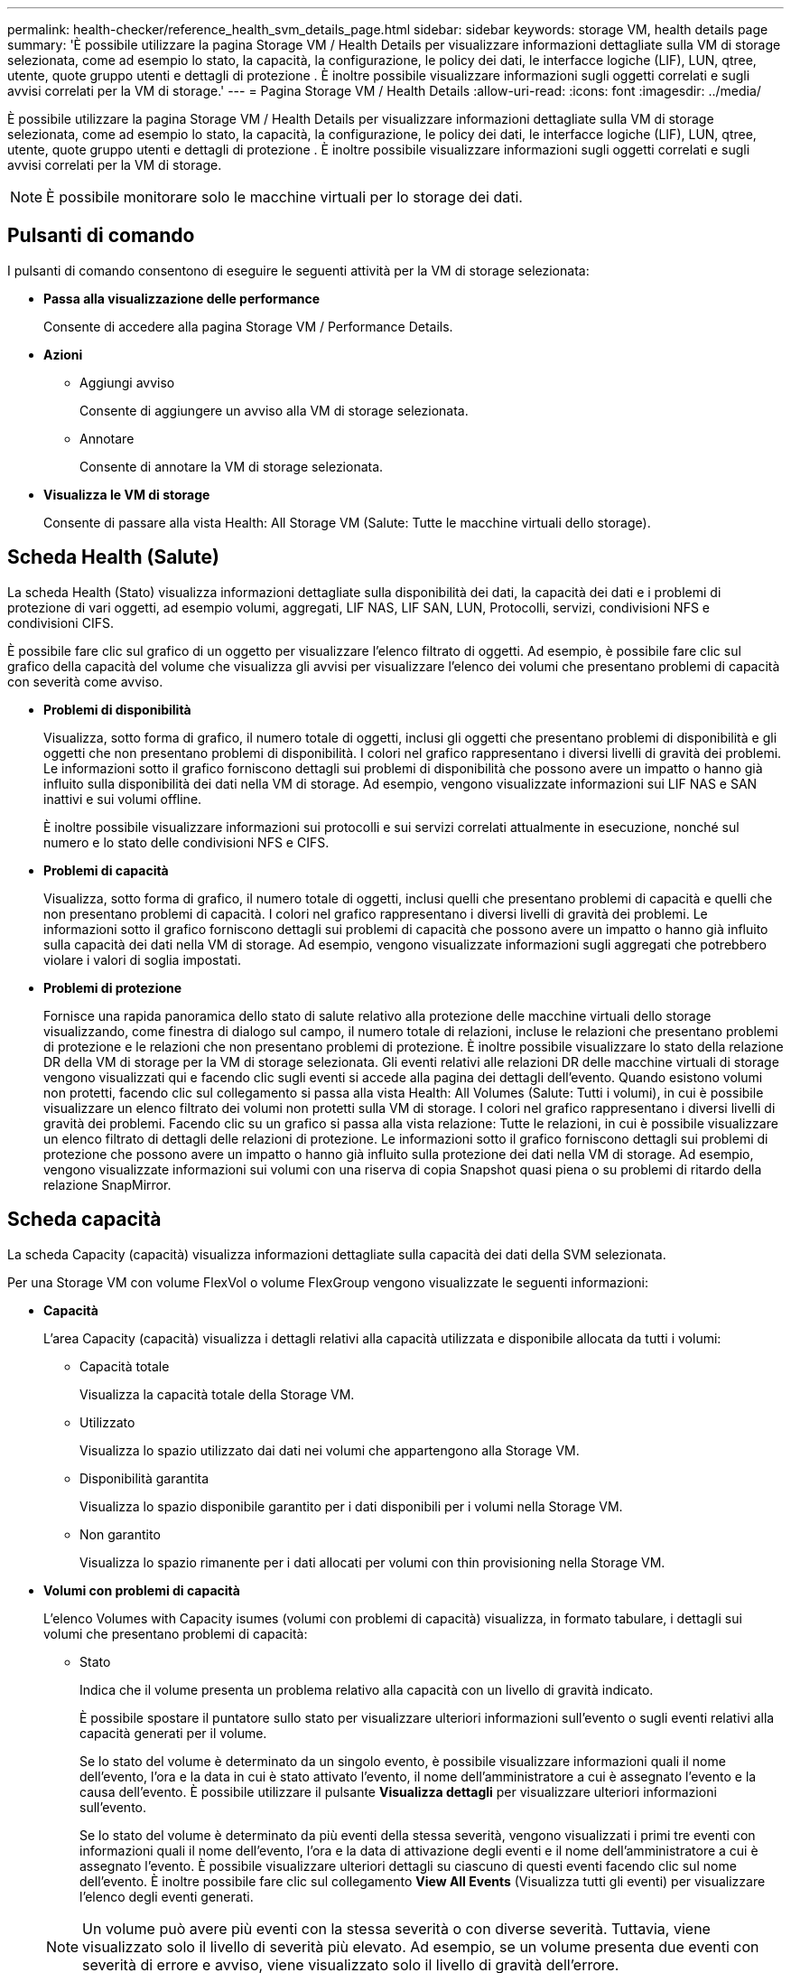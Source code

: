 ---
permalink: health-checker/reference_health_svm_details_page.html 
sidebar: sidebar 
keywords: storage VM, health details page 
summary: 'È possibile utilizzare la pagina Storage VM / Health Details per visualizzare informazioni dettagliate sulla VM di storage selezionata, come ad esempio lo stato, la capacità, la configurazione, le policy dei dati, le interfacce logiche (LIF), LUN, qtree, utente, quote gruppo utenti e dettagli di protezione . È inoltre possibile visualizzare informazioni sugli oggetti correlati e sugli avvisi correlati per la VM di storage.' 
---
= Pagina Storage VM / Health Details
:allow-uri-read: 
:icons: font
:imagesdir: ../media/


[role="lead"]
È possibile utilizzare la pagina Storage VM / Health Details per visualizzare informazioni dettagliate sulla VM di storage selezionata, come ad esempio lo stato, la capacità, la configurazione, le policy dei dati, le interfacce logiche (LIF), LUN, qtree, utente, quote gruppo utenti e dettagli di protezione . È inoltre possibile visualizzare informazioni sugli oggetti correlati e sugli avvisi correlati per la VM di storage.

[NOTE]
====
È possibile monitorare solo le macchine virtuali per lo storage dei dati.

====


== Pulsanti di comando

I pulsanti di comando consentono di eseguire le seguenti attività per la VM di storage selezionata:

* *Passa alla visualizzazione delle performance*
+
Consente di accedere alla pagina Storage VM / Performance Details.

* *Azioni*
+
** Aggiungi avviso
+
Consente di aggiungere un avviso alla VM di storage selezionata.

** Annotare
+
Consente di annotare la VM di storage selezionata.



* *Visualizza le VM di storage*
+
Consente di passare alla vista Health: All Storage VM (Salute: Tutte le macchine virtuali dello storage).





== Scheda Health (Salute)

La scheda Health (Stato) visualizza informazioni dettagliate sulla disponibilità dei dati, la capacità dei dati e i problemi di protezione di vari oggetti, ad esempio volumi, aggregati, LIF NAS, LIF SAN, LUN, Protocolli, servizi, condivisioni NFS e condivisioni CIFS.

È possibile fare clic sul grafico di un oggetto per visualizzare l'elenco filtrato di oggetti. Ad esempio, è possibile fare clic sul grafico della capacità del volume che visualizza gli avvisi per visualizzare l'elenco dei volumi che presentano problemi di capacità con severità come avviso.

* *Problemi di disponibilità*
+
Visualizza, sotto forma di grafico, il numero totale di oggetti, inclusi gli oggetti che presentano problemi di disponibilità e gli oggetti che non presentano problemi di disponibilità. I colori nel grafico rappresentano i diversi livelli di gravità dei problemi. Le informazioni sotto il grafico forniscono dettagli sui problemi di disponibilità che possono avere un impatto o hanno già influito sulla disponibilità dei dati nella VM di storage. Ad esempio, vengono visualizzate informazioni sui LIF NAS e SAN inattivi e sui volumi offline.

+
È inoltre possibile visualizzare informazioni sui protocolli e sui servizi correlati attualmente in esecuzione, nonché sul numero e lo stato delle condivisioni NFS e CIFS.

* *Problemi di capacità*
+
Visualizza, sotto forma di grafico, il numero totale di oggetti, inclusi quelli che presentano problemi di capacità e quelli che non presentano problemi di capacità. I colori nel grafico rappresentano i diversi livelli di gravità dei problemi. Le informazioni sotto il grafico forniscono dettagli sui problemi di capacità che possono avere un impatto o hanno già influito sulla capacità dei dati nella VM di storage. Ad esempio, vengono visualizzate informazioni sugli aggregati che potrebbero violare i valori di soglia impostati.

* *Problemi di protezione*
+
Fornisce una rapida panoramica dello stato di salute relativo alla protezione delle macchine virtuali dello storage visualizzando, come finestra di dialogo sul campo, il numero totale di relazioni, incluse le relazioni che presentano problemi di protezione e le relazioni che non presentano problemi di protezione. È inoltre possibile visualizzare lo stato della relazione DR della VM di storage per la VM di storage selezionata. Gli eventi relativi alle relazioni DR delle macchine virtuali di storage vengono visualizzati qui e facendo clic sugli eventi si accede alla pagina dei dettagli dell'evento. Quando esistono volumi non protetti, facendo clic sul collegamento si passa alla vista Health: All Volumes (Salute: Tutti i volumi), in cui è possibile visualizzare un elenco filtrato dei volumi non protetti sulla VM di storage. I colori nel grafico rappresentano i diversi livelli di gravità dei problemi. Facendo clic su un grafico si passa alla vista relazione: Tutte le relazioni, in cui è possibile visualizzare un elenco filtrato di dettagli delle relazioni di protezione. Le informazioni sotto il grafico forniscono dettagli sui problemi di protezione che possono avere un impatto o hanno già influito sulla protezione dei dati nella VM di storage. Ad esempio, vengono visualizzate informazioni sui volumi con una riserva di copia Snapshot quasi piena o su problemi di ritardo della relazione SnapMirror.





== Scheda capacità

La scheda Capacity (capacità) visualizza informazioni dettagliate sulla capacità dei dati della SVM selezionata.

Per una Storage VM con volume FlexVol o volume FlexGroup vengono visualizzate le seguenti informazioni:

* *Capacità*
+
L'area Capacity (capacità) visualizza i dettagli relativi alla capacità utilizzata e disponibile allocata da tutti i volumi:

+
** Capacità totale
+
Visualizza la capacità totale della Storage VM.

** Utilizzato
+
Visualizza lo spazio utilizzato dai dati nei volumi che appartengono alla Storage VM.

** Disponibilità garantita
+
Visualizza lo spazio disponibile garantito per i dati disponibili per i volumi nella Storage VM.

** Non garantito
+
Visualizza lo spazio rimanente per i dati allocati per volumi con thin provisioning nella Storage VM.



* *Volumi con problemi di capacità*
+
L'elenco Volumes with Capacity isumes (volumi con problemi di capacità) visualizza, in formato tabulare, i dettagli sui volumi che presentano problemi di capacità:

+
** Stato
+
Indica che il volume presenta un problema relativo alla capacità con un livello di gravità indicato.

+
È possibile spostare il puntatore sullo stato per visualizzare ulteriori informazioni sull'evento o sugli eventi relativi alla capacità generati per il volume.

+
Se lo stato del volume è determinato da un singolo evento, è possibile visualizzare informazioni quali il nome dell'evento, l'ora e la data in cui è stato attivato l'evento, il nome dell'amministratore a cui è assegnato l'evento e la causa dell'evento. È possibile utilizzare il pulsante *Visualizza dettagli* per visualizzare ulteriori informazioni sull'evento.

+
Se lo stato del volume è determinato da più eventi della stessa severità, vengono visualizzati i primi tre eventi con informazioni quali il nome dell'evento, l'ora e la data di attivazione degli eventi e il nome dell'amministratore a cui è assegnato l'evento. È possibile visualizzare ulteriori dettagli su ciascuno di questi eventi facendo clic sul nome dell'evento. È inoltre possibile fare clic sul collegamento *View All Events* (Visualizza tutti gli eventi) per visualizzare l'elenco degli eventi generati.

+
[NOTE]
====
Un volume può avere più eventi con la stessa severità o con diverse severità. Tuttavia, viene visualizzato solo il livello di severità più elevato. Ad esempio, se un volume presenta due eventi con severità di errore e avviso, viene visualizzato solo il livello di gravità dell'errore.

====
** Volume
+
Visualizza il nome del volume.

** Capacità dei dati utilizzati
+
Visualizza, sotto forma di grafico, informazioni sull'utilizzo della capacità del volume (in percentuale).

** Giorni al massimo
+
Visualizza il numero stimato di giorni rimanenti prima che il volume raggiunga la capacità massima.

** Con thin provisioning
+
Visualizza se la garanzia di spazio è impostata per il volume selezionato. I valori validi sono Sì e No

** Aggregati
+
Per FlexVol Volumes (volumi totali), visualizza il nome dell'aggregato che contiene il volume. Per i volumi FlexGroup, Visualizza il numero di aggregati utilizzati in FlexGroup.







== Scheda Configuration (Configurazione)

La scheda Configurazione visualizza i dettagli di configurazione relativi alla VM di storage selezionata, ad esempio il cluster, il volume root, il tipo di volumi in essa contenuti (volumi FlexVol), i criteri e la protezione creati sulla VM di storage:

* *Panoramica*
+
** Cluster
+
Visualizza il nome del cluster a cui appartiene la VM di storage.

** Tipo di volume consentito
+
Visualizza il tipo di volumi che è possibile creare nella VM di storage. Il tipo può essere FlexVol o FlexVol/FlexGroup.

** Volume root
+
Visualizza il nome del volume root della VM di storage.

** Protocolli consentiti
+
Visualizza il tipo di protocolli che è possibile configurare sulla VM di storage. Inoltre, indica se un protocollo è attivo (image:../media/availability_up_um60.gif["Icona per la disponibilità LIF – Up"]), giù (image:../media/availability_down_um60.gif["Icona per la disponibilità LIF – non disponibile"]), o non è configurato (image:../media/disabled_um60.gif["Icona per la disponibilità LIF – Sconosciuto"]).



* *Interfacce di rete dati*
+
** NAS
+
Visualizza il numero di interfacce NAS associate alla VM di storage. Inoltre, indica se le interfacce sono in funzione (image:../media/availability_up_um60.gif["Icona per la disponibilità LIF – Up"]) o verso il basso (image:../media/availability_down_um60.gif["Icona per la disponibilità LIF – non disponibile"]).

** SAN
+
Visualizza il numero di interfacce SAN associate alla macchina virtuale di storage. Inoltre, indica se le interfacce sono in funzione (image:../media/availability_up_um60.gif["Icona per la disponibilità LIF – Up"]) o verso il basso (image:../media/availability_down_um60.gif["Icona per la disponibilità LIF – non disponibile"]).

** FC-NVMe
+
Visualizza il numero di interfacce FC-NVMe associate a Storage VM. Inoltre, indica se le interfacce sono in funzione (image:../media/availability_up_um60.gif["Icona per la disponibilità LIF – Up"]) o verso il basso (image:../media/availability_down_um60.gif["Icona per la disponibilità LIF – non disponibile"]).



* *Interfacce di rete di gestione*
+
** Disponibilità
+
Visualizza il numero di interfacce di gestione associate a Storage VM. Inoltre, indica se le interfacce di gestione sono in funzione (image:../media/availability_up_um60.gif["Icona per la disponibilità LIF – Up"]) o verso il basso (image:../media/availability_down_um60.gif["Icona per la disponibilità LIF – non disponibile"]).



* *Politiche*
+
** Snapshot
+
Visualizza il nome del criterio Snapshot creato sulla Storage VM.

** Policy di esportazione
+
Visualizza il nome del criterio di esportazione se viene creato un singolo criterio o il numero di criteri di esportazione se vengono creati più criteri.



* *Protezione*
+
** Dr. VM storage
+
Visualizza se la VM di storage selezionata è protetta, di destinazione o non protetta e il nome della destinazione in cui è protetta la VM di storage. Se la VM di storage selezionata è la destinazione, vengono visualizzati i dettagli della VM di storage di origine. In caso di fan-out, questo campo visualizza il numero totale di VM storage di destinazione su cui è protetta la VM di storage. Il collegamento count consente di accedere alla griglia di relazioni delle VM di storage filtrata sulla VM di storage di origine.

** Volumi protetti
+
Visualizza il numero di volumi protetti sulla VM di storage selezionata su un totale di volumi. Se si sta visualizzando una VM di storage di destinazione, il collegamento numerico è relativo ai volumi di destinazione della VM di storage selezionata.

** Volumi non protetti
+
Visualizza il numero di volumi non protetti sulla VM di storage selezionata.



* *Servizi*
+
** Tipo
+
Visualizza il tipo di servizio configurato sulla VM di storage. Il tipo può essere DNS (Domain Name System) o NIS (Network Information Service).

** Stato
+
Visualizza lo stato del servizio, che può essere su (image:../media/availability_up_um60.gif["Icona per la disponibilità LIF – Up"]), giù (image:../media/availability_down_um60.gif["Icona per la disponibilità LIF – non disponibile"]), o non configurato (image:../media/disabled_um60.gif["Icona per la disponibilità LIF – Sconosciuto"]).

** Domain Name (Nome dominio)
+
Visualizza i nomi di dominio completi (FQDN) del server DNS per i servizi DNS o il server NIS per i servizi NIS. Quando il server NIS è attivato, viene visualizzato l'FQDN attivo del server NIS. Quando il server NIS è disattivato, viene visualizzato l'elenco di tutti gli FQDN.

** Indirizzo IP
+
Visualizza gli indirizzi IP del server DNS o NIS. Quando il server NIS è attivato, viene visualizzato l'indirizzo IP attivo del server NIS. Quando il server NIS è disattivato, viene visualizzato l'elenco di tutti gli indirizzi IP.







== Scheda Network Interfaces (interfacce di rete)

La scheda Network Interfaces (interfacce di rete) visualizza i dettagli relativi alle interfacce di rete dati (LIF) create sulla VM di storage selezionata:

* *Interfaccia di rete*
+
Visualizza il nome dell'interfaccia creata sulla VM di storage selezionata.

* *Stato operativo*
+
Visualizza lo stato operativo dell'interfaccia, che può essere su (image:../media/lif_status_up.gif["Icona per lo stato LIF – Up"]), giù (image:../media/lif_status_down.gif["Icona dello stato LIF – inattivo"]) O Sconosciuto (image:../media/hastate_unknown.gif["Icona per lo stato ha – sconosciuto"]). Lo stato operativo di un'interfaccia è determinato dallo stato delle porte fisiche.

* *Stato amministrativo*
+
Visualizza lo stato amministrativo dell'interfaccia, che può essere Up (image:../media/lif_status_up.gif["Icona per lo stato LIF – Up"]), giù (image:../media/lif_status_down.gif["Icona dello stato LIF – inattivo"]) O Sconosciuto (image:../media/hastate_unknown.gif["Icona per lo stato ha – sconosciuto"]). Lo stato amministrativo di un'interfaccia è controllato dall'amministratore dello storage per apportare modifiche alla configurazione o per scopi di manutenzione. Lo stato amministrativo può essere diverso dallo stato operativo. Tuttavia, se lo stato amministrativo di un'interfaccia non è attivo, lo stato operativo è inattivo per impostazione predefinita.

* *Indirizzo IP / WWPN*
+
Visualizza l'indirizzo IP per le interfacce Ethernet e il nome della porta universale (WWPN) per le LIF FC.

* *Protocolli*
+
Visualizza l'elenco dei protocolli dati specificati per l'interfaccia, ad esempio CIFS, NFS, iSCSI, FC/FCoE, FC-NVMe e FlexCache.

* *Ruolo*
+
Visualizza il ruolo dell'interfaccia. I ruoli possono essere dati o gestione.

* *Porta home*
+
Visualizza la porta fisica a cui è stata originariamente associata l'interfaccia.

* *Porta corrente*
+
Visualizza la porta fisica a cui è attualmente associata l'interfaccia. Se l'interfaccia viene migrata, la porta corrente potrebbe essere diversa dalla porta home.

* *Set di porte*
+
Visualizza il set di porte a cui è mappata l'interfaccia.

* *Policy di failover*
+
Visualizza il criterio di failover configurato per l'interfaccia. Per le interfacce NFS, CIFS e FlexCache, il criterio di failover predefinito è Next Available (Avanti disponibile). La policy di failover non è applicabile alle interfacce FC e iSCSI.

* *Routing Groups*
+
Visualizza il nome del gruppo di routing. È possibile visualizzare ulteriori informazioni sui percorsi e sul gateway di destinazione facendo clic sul nome del gruppo di routing.

+
I gruppi di routing non sono supportati per ONTAP 8.3 o versioni successive e pertanto viene visualizzata una colonna vuota per questi cluster.

* *Gruppo di failover*
+
Visualizza il nome del gruppo di failover.





== Scheda qtree

La scheda Qtree visualizza i dettagli relativi ai qtree e alle relative quote. È possibile fare clic sul pulsante *Edit thresholds* (Modifica soglie) se si desidera modificare le impostazioni della soglia di integrità per la capacità di qtree per uno o più qtree.

Utilizzare il pulsante *Export* per creare un file con valori separati da virgola (.csv) contenente i dettagli di tutti i qtree monitorati. Quando si esporta in un file CSV, è possibile scegliere di creare un report qtree per la VM di storage corrente, per tutte le VM di storage nel cluster corrente o per tutte le VM di storage per tutti i cluster del data center. Alcuni campi qtree aggiuntivi vengono visualizzati nel file CSV esportato.

* *Stato*
+
Visualizza lo stato corrente del qtree. Lo stato può essere critico (image:../media/sev_critical_um60.png["Icona per la severità dell'evento – critico"]), errore (image:../media/sev_error_um60.png["Icona per la severità dell'evento – errore"]), Avviso (image:../media/sev_warning_um60.png["Icona per la severità dell'evento – avviso"]), o normale (image:../media/sev_normal_um60.png["Icona per la severità dell'evento – normale"]).

+
È possibile spostare il puntatore sull'icona di stato per visualizzare ulteriori informazioni sull'evento o sugli eventi generati per il qtree.

+
Se lo stato del qtree è determinato da un singolo evento, è possibile visualizzare informazioni quali il nome dell'evento, l'ora e la data in cui è stato attivato l'evento, il nome dell'amministratore a cui è assegnato l'evento e la causa dell'evento. È possibile utilizzare *Visualizza dettagli* per visualizzare ulteriori informazioni sull'evento.

+
Se lo stato del qtree è determinato da più eventi della stessa severità, vengono visualizzati i primi tre eventi con informazioni quali il nome dell'evento, l'ora e la data in cui sono stati attivati gli eventi e il nome dell'amministratore a cui è assegnato l'evento. È possibile visualizzare ulteriori dettagli su ciascuno di questi eventi facendo clic sul nome dell'evento. È inoltre possibile utilizzare *View All Events* (Visualizza tutti gli eventi) per visualizzare l'elenco degli eventi generati.

+
[NOTE]
====
Un qtree può avere più eventi con la stessa severità o con diverse severità. Tuttavia, viene visualizzato solo il livello di severità più elevato. Ad esempio, se un qtree ha due eventi con severità di errore e di avviso, viene visualizzato solo il livello di gravità dell'errore.

====
* *Qtree*
+
Visualizza il nome del qtree.

* *Cluster*
+
Visualizza il nome del cluster che contiene il qtree. Viene visualizzato solo nel file CSV esportato.

* *Storage Virtual Machine*
+
Visualizza il nome della macchina virtuale di storage (SVM) che contiene il qtree. Viene visualizzato solo nel file CSV esportato.

* *Volume*
+
Visualizza il nome del volume che contiene il qtree.

+
È possibile spostare il puntatore sul nome del volume per visualizzare ulteriori informazioni sul volume.

* *Insieme di quote*
+
Indica se una quota è attivata o disattivata nel qtree.

* *Tipo di quota*
+
Specifica se la quota è per un utente, un gruppo di utenti o un qtree. Viene visualizzato solo nel file CSV esportato.

* *Utente o gruppo*
+
Visualizza il nome dell'utente o del gruppo di utenti. Sono disponibili più righe per ciascun utente e gruppo di utenti. Quando il tipo di quota è qtree o se la quota non è impostata, la colonna è vuota. Viene visualizzato solo nel file CSV esportato.

* *Disco utilizzato %*
+
Visualizza la percentuale di spazio su disco utilizzato. Se viene impostato un limite massimo di dischi, questo valore si basa sul limite massimo di dischi. Se la quota viene impostata senza un limite massimo di dischi, il valore si basa sullo spazio dei dati del volume. Se la quota non è impostata o se le quote sono disattivate sul volume a cui appartiene il qtree, nella pagina della griglia viene visualizzato "`non applicabile`" e il campo è vuoto nei dati di esportazione CSV.

* *Disco rigido*
+
Visualizza la quantità massima di spazio su disco allocato per il qtree. Unified Manager genera un evento critico quando viene raggiunto questo limite e non sono consentite ulteriori scritture su disco. Il valore viene visualizzato come "`Unlimited`" per le seguenti condizioni: Se la quota è impostata senza un limite fisso del disco, se la quota non è impostata o se le quote sono disattivate sul volume a cui appartiene il qtree.

* *Disk Soft Limit*
+
Visualizza la quantità di spazio su disco allocato per il qtree prima che venga generato un evento di avviso. Il valore viene visualizzato come "`Unlimited`" per le seguenti condizioni: Se la quota è impostata senza un limite di tolleranza del disco, se la quota non è impostata o se le quote sono disattivate sul volume a cui appartiene il qtree. Per impostazione predefinita, questa colonna è nascosta.

* *Disk Threshold*
+
Visualizza il valore di soglia impostato sullo spazio su disco. Il valore viene visualizzato come "`Unlimited`" per le seguenti condizioni: Se la quota è impostata senza un limite di soglia del disco, se la quota non è impostata o se le quote sono disattivate sul volume a cui appartiene il qtree. Per impostazione predefinita, questa colonna è nascosta.

* *File utilizzati %*
+
Visualizza la percentuale di file utilizzati nel qtree. Se viene impostato il limite massimo del file, questo valore si basa sul limite massimo del file. Se la quota è impostata senza un limite massimo di file, non viene visualizzato alcun valore. Se la quota non è impostata o se le quote sono disattivate sul volume a cui appartiene il qtree, nella pagina della griglia viene visualizzato "`non applicabile`" e il campo è vuoto nei dati di esportazione CSV.

* *Limite massimo del file*
+
Visualizza il limite massimo per il numero di file consentiti sui qtree. Il valore viene visualizzato come "`Unlimited`" per le seguenti condizioni: Se la quota è impostata senza un limite massimo di file, se la quota non è impostata o se le quote sono disattivate sul volume a cui appartiene il qtree.

* *Limite di software del file*
+
Visualizza il soft limit per il numero di file consentiti sui qtree. Il valore viene visualizzato come "`Unlimited`" per le seguenti condizioni: Se la quota è impostata senza un limite software del file, se la quota non è impostata o se le quote sono disattivate sul volume a cui appartiene il qtree. Per impostazione predefinita, questa colonna è nascosta.





== Scheda quote utente e gruppo

Visualizza i dettagli relativi alle quote utente e del gruppo di utenti per la VM di storage selezionata. È possibile visualizzare informazioni quali lo stato della quota, il nome dell'utente o del gruppo di utenti, i limiti di volume e di spazio su disco e i file impostati, la quantità di spazio su disco e il numero di file utilizzati e il valore di soglia del disco. È inoltre possibile modificare l'indirizzo e-mail associato a un utente o a un gruppo di utenti.

* *Pulsante di comando Modifica indirizzo email*
+
Apre la finestra di dialogo Modifica indirizzo e-mail, che visualizza l'indirizzo e-mail corrente dell'utente o del gruppo di utenti selezionato. È possibile modificare l'indirizzo e-mail. Se il campo **Modifica indirizzo e-mail** è vuoto, viene utilizzata la regola predefinita per generare un indirizzo e-mail per l'utente o il gruppo di utenti selezionato.

+
Se più utenti hanno la stessa quota, i nomi degli utenti vengono visualizzati come valori separati da virgole. Inoltre, la regola predefinita non viene utilizzata per generare l'indirizzo e-mail; pertanto, è necessario fornire l'indirizzo e-mail richiesto per l'invio delle notifiche.

* *Pulsante di comando Configura regole e-mail*
+
Consente di creare o modificare le regole per generare un indirizzo e-mail per le quote dell'utente o del gruppo di utenti configurate sulla VM di storage. Quando si verifica una violazione delle quote, viene inviata una notifica all'indirizzo e-mail specificato.

* *Stato*
+
Visualizza lo stato corrente della quota. Lo stato può essere critico (image:../media/sev_critical_um60.png["Icona per la severità dell'evento – critico"]), Avviso (image:../media/sev_warning_um60.png["Icona per la severità dell'evento – avviso"]), o normale (image:../media/sev_normal_um60.png["Icona per la severità dell'evento – normale"]).

+
È possibile spostare il puntatore sull'icona di stato per visualizzare ulteriori informazioni sull'evento o sugli eventi generati per la quota.

+
Se lo stato della quota è determinato da un singolo evento, è possibile visualizzare informazioni quali il nome dell'evento, l'ora e la data in cui è stato attivato l'evento, il nome dell'amministratore a cui è assegnato l'evento e la causa dell'evento. È possibile utilizzare *Visualizza dettagli* per visualizzare ulteriori informazioni sull'evento.

+
Se lo stato della quota è determinato da più eventi della stessa severità, vengono visualizzati i primi tre eventi con informazioni quali il nome dell'evento, l'ora e la data di attivazione degli eventi e il nome dell'amministratore a cui è assegnato l'evento. È possibile visualizzare ulteriori dettagli su ciascuno di questi eventi facendo clic sul nome dell'evento. È inoltre possibile utilizzare *View All Events* (Visualizza tutti gli eventi) per visualizzare l'elenco degli eventi generati.

+
[NOTE]
====
Una quota può avere più eventi con la stessa severità o con diverse severità. Tuttavia, viene visualizzato solo il livello di severità più elevato. Ad esempio, se una quota ha due eventi con severità di errore e avviso, viene visualizzato solo il livello di gravità dell'errore.

====
* *Utente o gruppo*
+
Visualizza il nome dell'utente o del gruppo di utenti. Se più utenti hanno la stessa quota, i nomi degli utenti vengono visualizzati come valori separati da virgole.

+
Il valore viene visualizzato come "`Sconosciuto`" quando ONTAP non fornisce un nome utente valido a causa di errori SecD.

* *Tipo*
+
Specifica se la quota è per un utente o un gruppo di utenti.

* *Volume o Qtree*
+
Visualizza il nome del volume o del qtree in cui è specificata la quota dell'utente o del gruppo di utenti.

+
È possibile spostare il puntatore sul nome del volume o del qtree per visualizzare ulteriori informazioni sul volume o sul qtree.

* *Disco utilizzato %*
+
Visualizza la percentuale di spazio su disco utilizzato. Il valore viene visualizzato come "`non applicabile`" se la quota è impostata senza un limite massimo di dischi.

* *Disco rigido*
+
Visualizza la quantità massima di spazio su disco allocato per la quota. Unified Manager genera un evento critico quando viene raggiunto questo limite e non sono consentite ulteriori scritture su disco. Il valore viene visualizzato come "`Unlimited`" se la quota è impostata senza un limite di disco rigido.

* *Disk Soft Limit*
+
Visualizza la quantità di spazio su disco allocato per la quota prima che venga generato un evento di avviso. Il valore viene visualizzato come "`Unlimited`" se la quota è impostata senza un limite di tolleranza del disco. Per impostazione predefinita, questa colonna è nascosta.

* *Disk Threshold*
+
Visualizza il valore di soglia impostato sullo spazio su disco. Il valore viene visualizzato come "`Unlimited`" se la quota è impostata senza un limite di soglia del disco. Per impostazione predefinita, questa colonna è nascosta.

* *File utilizzati %*
+
Visualizza la percentuale di file utilizzati nel qtree. Il valore viene visualizzato come "`non applicabile`" se la quota è impostata senza un limite massimo di file.

* *Limite massimo del file*
+
Visualizza il limite massimo per il numero di file consentiti nella quota. Il valore viene visualizzato come "`Unlimited`" se la quota è impostata senza un limite massimo di file.

* *Limite di software del file*
+
Visualizza il soft limit per il numero di file consentiti nella quota. Il valore viene visualizzato come "`Unlimited`" se la quota è impostata senza un limite software del file. Per impostazione predefinita, questa colonna è nascosta.

* *Indirizzo e-mail*
+
Visualizza l'indirizzo e-mail dell'utente o del gruppo di utenti a cui vengono inviate le notifiche in caso di violazione delle quote.





== Scheda condivisioni NFS

La scheda condivisioni NFS visualizza informazioni relative alle condivisioni NFS, ad esempio il relativo stato, il percorso associato al volume (volumi FlexGroup o volumi FlexVol), i livelli di accesso dei client alle condivisioni NFS e i criteri di esportazione definiti per i volumi esportati. Le condivisioni NFS non vengono visualizzate nelle seguenti condizioni: Se il volume non è montato o se i protocolli associati alla policy di esportazione per il volume non contengono condivisioni NFS.

* *Stato*
+
Visualizza lo stato corrente delle condivisioni NFS. Lo stato può essere Error (image:../media/sev_error_um60.png["Icona per la severità dell'evento – errore"]) O normale (image:../media/sev_normal_um60.png["Icona per la severità dell'evento – normale"]).

* *Percorso di giunzione*
+
Visualizza il percorso in cui è montato il volume. Se a un qtree viene applicato un criterio di esportazione NFS esplicito, la colonna visualizza il percorso del volume attraverso il quale è possibile accedere al qtree.

* *Percorso di giunzione attivo*
+
Visualizza se il percorso per accedere al volume montato è attivo o inattivo.

* *Volume o Qtree*
+
Visualizza il nome del volume o del qtree a cui viene applicato il criterio di esportazione NFS. Se un criterio di esportazione NFS viene applicato a un qtree nel volume, la colonna visualizza sia i nomi del volume che il qtree.

+
È possibile fare clic sul collegamento per visualizzare i dettagli relativi all'oggetto nella relativa pagina dei dettagli. Se l'oggetto è un qtree, vengono visualizzati i collegamenti sia per il qtree che per il volume.

* *Stato del volume*
+
Visualizza lo stato del volume che si sta esportando. Lo stato può essere Offline, Online, Restricted o Mixed.

+
** Offline
+
Non è consentito l'accesso in lettura o scrittura al volume.

** Online
+
È consentito l'accesso in lettura e scrittura al volume.

** Limitato
+
Sono consentite operazioni limitate, come la ricostruzione della parità, ma non è consentito l'accesso ai dati.

** Misto
+
I componenti di un volume FlexGroup non si trovano tutti nello stesso stato.



* *Stile di sicurezza*
+
Visualizza l'autorizzazione di accesso per i volumi esportati. Lo stile di sicurezza può essere UNIX, Unified, NTFS o Mixed.

+
** UNIX (client NFS)
+
I file e le directory del volume dispongono delle autorizzazioni UNIX.

** Unificato
+
I file e le directory del volume hanno uno stile di sicurezza unificato.

** NTFS (client CIFS)
+
I file e le directory del volume dispongono delle autorizzazioni NTFS di Windows.

** Misto
+
I file e le directory del volume possono disporre di autorizzazioni UNIX o NTFS di Windows.



* *Autorizzazione UNIX*
+
Visualizza i bit di autorizzazione UNIX in un formato di stringa ottale, impostato per i volumi esportati. È simile ai bit di permesso di stile UNIX.

* *Politica di esportazione*
+
Visualizza le regole che definiscono l'autorizzazione di accesso per i volumi esportati. È possibile fare clic sul collegamento per visualizzare i dettagli sulle regole associate ai criteri di esportazione, ad esempio i protocolli di autenticazione e l'autorizzazione di accesso.





== Scheda SMB Shares (condivisioni SMB

Visualizza le informazioni sulle condivisioni SMB sulla VM di storage selezionata. È possibile visualizzare informazioni quali lo stato della condivisione SMB, il nome della condivisione, il percorso associato alla VM di storage, lo stato del percorso di giunzione della condivisione, l'oggetto contenente, lo stato del volume contenente, i dati di sicurezza della condivisione e i criteri di esportazione definiti per la condivisione. È inoltre possibile determinare se esiste un percorso NFS equivalente per la condivisione SMB.

[NOTE]
====
Le condivisioni nelle cartelle non vengono visualizzate nella scheda condivisioni SMB.

====
* *Pulsante di comando View User Mapping (Visualizza mappatura utente)*
+
Apre la finestra di dialogo User Mapping (mappatura utente).

+
È possibile visualizzare i dettagli della mappatura utente per la VM di storage.

* *Mostra pulsante di comando ACL*
+
Apre la finestra di dialogo Access Control per la condivisione.

+
È possibile visualizzare i dettagli dell'utente e delle autorizzazioni per la condivisione selezionata.

* *Stato*
+
Visualizza lo stato corrente della condivisione. Lo stato può essere normale (image:../media/sev_normal_um60.png["Icona per la severità dell'evento – normale"]) O Error (image:../media/sev_error_um60.png["Icona per la severità dell'evento – errore"]).

* *Nome condivisione*
+
Visualizza il nome della condivisione SMB.

* *Percorso*
+
Visualizza il percorso di giunzione in cui viene creata la condivisione.

* *Percorso di giunzione attivo*
+
Visualizza se il percorso di accesso alla condivisione è attivo o inattivo.

* *Oggetto contenente*
+
Visualizza il nome dell'oggetto contenente a cui appartiene la condivisione. L'oggetto contenente può essere un volume o un qtree.

+
Facendo clic sul collegamento, è possibile visualizzare i dettagli sull'oggetto contenente nella relativa pagina Dettagli. Se l'oggetto contenente è un qtree, vengono visualizzati i collegamenti per qtree e volume.

* *Stato del volume*
+
Visualizza lo stato del volume che si sta esportando. Lo stato può essere Offline, Online, Restricted o Mixed.

+
** Offline
+
Non è consentito l'accesso in lettura o scrittura al volume.

** Online
+
È consentito l'accesso in lettura e scrittura al volume.

** Limitato
+
Sono consentite operazioni limitate, come la ricostruzione della parità, ma non è consentito l'accesso ai dati.

** Misto
+
I componenti di un volume FlexGroup non si trovano tutti nello stesso stato.



* *Sicurezza*
+
Visualizza l'autorizzazione di accesso per i volumi esportati. Lo stile di sicurezza può essere UNIX, Unified, NTFS o Mixed.

+
** UNIX (client NFS)
+
I file e le directory del volume dispongono delle autorizzazioni UNIX.

** Unificato
+
I file e le directory del volume hanno uno stile di sicurezza unificato.

** NTFS (client CIFS)
+
I file e le directory del volume dispongono delle autorizzazioni NTFS di Windows.

** Misto
+
I file e le directory del volume possono disporre di autorizzazioni UNIX o NTFS di Windows.



* *Politica di esportazione*
+
Visualizza il nome della policy di esportazione applicabile alla condivisione. Se non viene specificato un criterio di esportazione per la VM di storage, il valore viene visualizzato come non abilitato.

+
È possibile fare clic sul collegamento per visualizzare i dettagli sulle regole associate ai criteri di esportazione, ad esempio i protocolli di accesso e le autorizzazioni. Il collegamento è disattivato se il criterio di esportazione è disattivato per la VM di storage selezionata.

* *Equivalente NFS*
+
Specifica se esiste un equivalente NFS per la condivisione.





== Scheda SAN

Visualizza i dettagli relativi a LUN, gruppi di iniziatori e iniziatori per la VM di storage selezionata. Per impostazione predefinita, viene visualizzata la vista LUN. È possibile visualizzare i dettagli relativi ai gruppi iniziatori nella scheda Initiator Groups (gruppi iniziatori) e i dettagli sugli iniziatori nella scheda Initiator (iniziatori).

* Scheda *LUN*
+
Visualizza i dettagli relativi ai LUN che appartengono alla VM di storage selezionata. È possibile visualizzare informazioni quali il nome del LUN, lo stato del LUN (online o offline), il nome del file system (volume o qtree) che contiene il LUN, il tipo di sistema operativo host, la capacità totale dei dati e il numero di serie del LUN. La colonna LUN Performance (prestazioni LUN) fornisce un collegamento alla pagina LUN/Performance Details (Dettagli LUN/prestazioni).

+
È inoltre possibile visualizzare informazioni sull'attivazione del thin provisioning sul LUN e sul mapping del LUN a un gruppo iniziatore. Se è mappato a un iniziatore, è possibile visualizzare i gruppi e gli iniziatori iniziatori che sono mappati al LUN selezionato.

* Scheda *Initiator Groups*
+
Visualizza i dettagli sui gruppi di iniziatori. È possibile visualizzare dettagli quali il nome del gruppo iniziatore, lo stato di accesso, il tipo di sistema operativo host utilizzato da tutti gli iniziatori del gruppo e il protocollo supportato. Facendo clic sul collegamento nella colonna Access state (Stato di accesso), è possibile visualizzare lo stato di accesso corrente del gruppo Initiator.

+
** *Normale*
+
Il gruppo iniziatore è connesso a più percorsi di accesso.

** *Percorso singolo*
+
Il gruppo iniziatore è connesso a un singolo percorso di accesso.

** *Nessun percorso*
+
Nessun percorso di accesso connesso al gruppo iniziatore.

+
È possibile visualizzare se i gruppi di iniziatori sono mappati a tutte le interfacce o a interfacce specifiche attraverso un set di porte. Quando si fa clic sul collegamento count nella colonna mapped interfaces (interfacce mappate), vengono visualizzate tutte le interfacce o interfacce specifiche per un set di porte. Le interfacce mappate attraverso il portale di destinazione non vengono visualizzate. Viene visualizzato il numero totale di iniziatori e LUN mappati a un gruppo di iniziatori.

+
È inoltre possibile visualizzare i LUN e gli iniziatori mappati al gruppo iniziatore selezionato.



* Scheda *Initiator*
+
Visualizza il nome e il tipo dell'iniziatore e il numero totale di gruppi di iniziatori mappati a questo iniziatore per la VM di storage selezionata.

+
 initiator groups that are mapped to the selected initiator group.




== Riquadro delle annotazioni correlate

Il riquadro Annotazioni correlate consente di visualizzare i dettagli delle annotazioni associati alla VM di storage selezionata. I dettagli includono il nome dell'annotazione e i valori dell'annotazione applicati alla VM di storage. È inoltre possibile rimuovere le annotazioni manuali dal pannello Annotazioni correlate.



== Pannello Related Devices (dispositivi correlati)

Il pannello Related Devices (dispositivi correlati) consente di visualizzare il cluster, gli aggregati e i volumi correlati alla VM di storage:

* *Cluster*
+
Visualizza lo stato di integrità del cluster a cui appartiene la VM di storage.

* *Aggregati*
+
Visualizza il numero di aggregati che appartengono alla VM di storage selezionata. Viene inoltre visualizzato lo stato di salute degli aggregati, in base al livello di severità più elevato. Ad esempio, se una VM di storage contiene dieci aggregati, cinque dei quali visualizzano lo stato di avviso e gli altri cinque visualizzano lo stato critico, lo stato visualizzato è critico.

* *Aggregati assegnati*
+
Visualizza il numero di aggregati assegnati a una VM di storage. Viene inoltre visualizzato lo stato di salute degli aggregati, in base al livello di severità più elevato.

* *Volumi*
+
Visualizza il numero e la capacità dei volumi che appartengono alla VM di storage selezionata. Viene inoltre visualizzato lo stato di salute dei volumi, in base al livello di gravità più elevato. Quando sono presenti volumi FlexGroup nella VM di storage, il conteggio include anche FlexGroup e non i componenti FlexGroup.





== Pannello gruppi correlati

Il riquadro Related Groups (gruppi correlati) consente di visualizzare l'elenco dei gruppi associati alla VM di storage selezionata.



== Pannello Avvisi correlati

Il riquadro Related Alerts (Avvisi correlati) consente di visualizzare l'elenco degli avvisi creati per la VM di storage selezionata. È inoltre possibile aggiungere un avviso facendo clic sul collegamento *Aggiungi avviso* oppure modificare un avviso esistente facendo clic sul nome dell'avviso.
